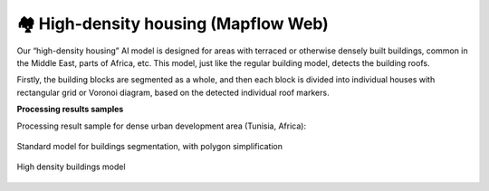 🏘 High-density housing (Mapflow Web)
-------------------------------------------

Our “high-density housing” AI model is designed for areas with terraced or otherwise densely built buildings, common in the Middle East, parts of Africa, etc. This model, just like the regular building model, detects the building roofs.

Firstly, the building blocks are segmented as a whole, and then each block is divided into individual houses with rectangular grid or Voronoi diagram, based on the detected individual roof markers.

**Processing results samples**

Processing result sample for dense urban development area (Tunisia, Africa):

.. figure:: _static/processing_result/high-density_housing_1.png
   :alt: Processing result of high-density housing model
   :align: center
   :width: 18cm
   
   Standard model for buildings segmentation, with polygon simplification
.. figure:: _static/processing_result/high-density_housing_2.png
   :alt: Processing result of high-density housing model
   :align: center
   :width: 18cm
   
   High density buildings model